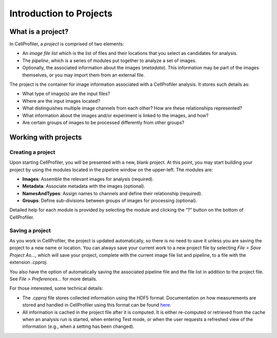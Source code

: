Introduction to Projects
========================

What is a project?
~~~~~~~~~~~~~~~~~~

In CellProfiler, a *project* is comprised of two elements:

-  An *image file list* which is the list of files and their locations
   that you select as candidates for analysis.
-  The *pipeline*, which is a series of modules put together to
   analyze a set of images.
-  Optionally, the associated information about the images (*metadata*).
   This information may be part of the images themselves, or you may
   import them from an external file.

The project is the container for image information associated with a
CellProfiler analysis. It stores such details as:

-  What type of image(s) are the input files?
-  Where are the input images located?
-  What distinguishes multiple image channels from each other? How are
   these relationships represented?
-  What information about the images and/or experiment is linked to the
   images, and how?
-  Are certain groups of images to be processed differently from other
   groups?


Working with projects
~~~~~~~~~~~~~~~~~~~~~

Creating a project
^^^^^^^^^^^^^^^^^^

Upon starting CellProfiler, you will be presented with a new, blank
project. At this point, you may start building your project by using the
modules located in the pipeline window on the upper-left. The
modules are:

-  **Images**: Assemble the relevant images for analysis (required).
-  **Metadata**: Associate metadata with the images (optional).
-  **NamesAndTypes**: Assign names to channels and define their
   relationship (required).
-  **Groups**: Define sub-divisions between groups of images for
   processing (optional).

Detailed help for each module is provided by selecting the module and
clicking the “?” button on the bottom of CellProfiler.

Saving a project
^^^^^^^^^^^^^^^^

As you work in CellProfiler, the project is updated automatically, so
there is no need to save it unless you are saving the project to a new
name or location. You can always save your current work to a new project
file by selecting *File > Save Project As…*, which will save your
project, complete with the current image file list and pipeline, to a
file with the extension *.cpproj*.

You also have the option of automatically saving the associated pipeline
file and the file list in addition to the project file. See *File >
Preferences…* for more details.

For those interested, some technical details:

-  The *.cpproj* file stores collected information using the HDF5
   format. Documentation on how measurements are stored and handled in
   CellProfiler using this format can be found `here`_.
-  All information is cached in the project file after it is computed.
   It is either re-computed or retrieved from the cache when an analysis
   run is started, when entering Test mode, or when the user requests a
   refreshed view of the information (e.g., when a setting has been
   changed).

.. _here: http://github.com/CellProfiler/CellProfiler/wiki/Module-structure-and-data-storage-retrieval#HDF5
